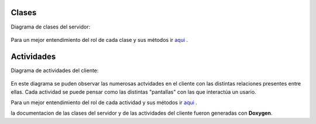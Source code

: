 .. index:: Clases y Actividades

Clases
************

Diagrama de clases del servidor:

.. figure::  images/DiagramaClases.png
   :target:  ../_images/DiagramaClases.png
   :align:   center

Para un mejor entendimiento del rol de cada clase y sus métodos ir aqui_ .
 
.. _aqui: ../../../../DoxygenHTML/Servidor/annotated.html

Actividades
************

Diagrama de actividades del cliente: 

.. figure::  images/DiaActivities.jpg
   :target:  ../_images/DiaActivities.jpg
   :align:   center

En este diagrama se puden observar las numerosas actvidades en el cliente con las distintas relaciones presentes entre ellas. Cada actividad se puede pensar como las distintas "pantallas" con las que interactúa un usario. 

Para un mejor entendimiento del rol de cada actividad y sus métodos ir aqui_ .
 
.. _aqui: ../../../../DoxygenHTML/Servidor/annotated.html

la documentacion de las clases del servidor y de las actividades del cliente fueron generadas con **Doxygen**.
